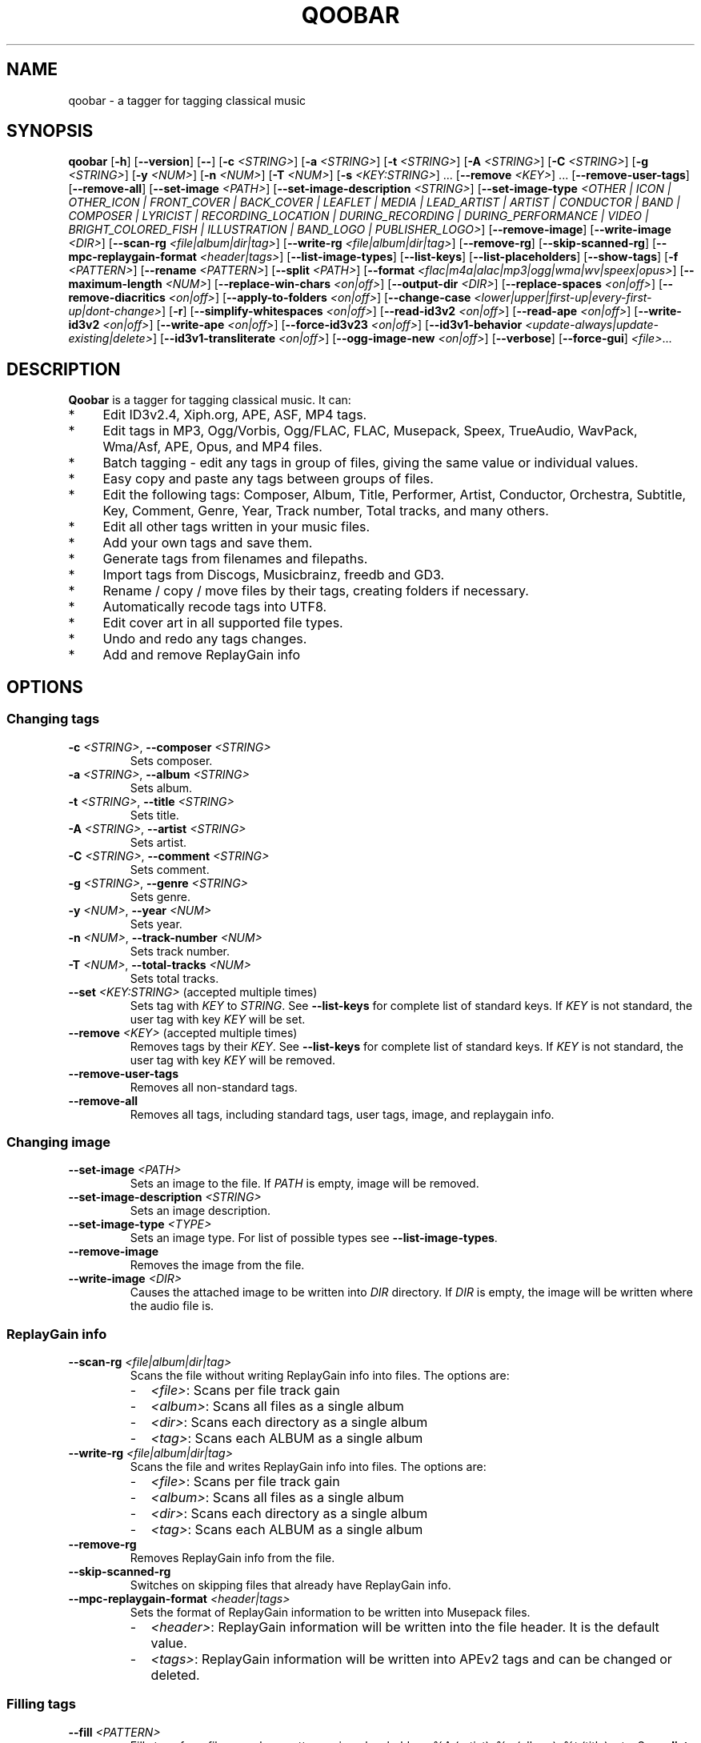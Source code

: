 .\"                                      Hey, EMACS: \-*\- nroff \-*\-
.\" First parameter, NAME, should be all caps
.\" Second parameter, SECTION, should be 1\-8, maybe w/ subsection
.\" other parameters are allowed: see man(7), man(1)
.TH QOOBAR 1 "December  1, 2014"
.\" Please adjust this date whenever revising the manpage.
.\"
.\" Some roff macros, for reference:
.\" .nh        disable hyphenation
.\" .hy        enable hyphenation
.\" .ad l      left justify
.\" .ad b      justify to both left and right margins
.\" .nf        disable filling
.\" .fi        enable filling
.\" .br        insert line break
.\" .sp \fI<n>\fR    insert n+1 empty lines
.\" for manpage\-specific macros, see man(7)
.nh
.SH NAME
qoobar \- a tagger for tagging classical music
.SH SYNOPSIS
.B qoobar
[\fB\-h\fR]
[\fB\-\-version\fR]
[\fB\-\-\fR]
[\fB\-c \fI<STRING>\fR]
[\fB\-a \fI<STRING>\fR]
[\fB\-t \fI<STRING>\fR]
[\fB\-A \fI<STRING>\fR]
[\fB\-C \fI<STRING>\fR]
[\fB\-g \fI<STRING>\fR]
[\fB\-y \fI<NUM>\fR]
[\fB\-n \fI<NUM>\fR]
[\fB\-T \fI<NUM>\fR]
[\fB\-s \fI<KEY:STRING>\fR] ...
[\fB\-\-remove \fI<KEY>\fR] ...
[\fB\-\-remove\-user\-tags\fR]
[\fB\-\-remove\-all\fR]
[\fB\-\-set\-image \fI<PATH>\fR]
[\fB\-\-set\-image\-description \fI<STRING>\fR]
[\fB\-\-set\-image\-type \fI<OTHER | ICON | OTHER_ICON | FRONT_COVER | BACK_COVER
| LEAFLET | MEDIA | LEAD_ARTIST | ARTIST | CONDUCTOR | BAND | COMPOSER | LYRICIST
| RECORDING_LOCATION | DURING_RECORDING | DURING_PERFORMANCE | VIDEO
| BRIGHT_COLORED_FISH | ILLUSTRATION | BAND_LOGO | PUBLISHER_LOGO>\fR]
[\fB\-\-remove\-image\fR]
[\fB\-\-write\-image \fI<DIR>\fR]
[\fB\-\-scan\-rg \fI<file|album|dir|tag>\fR]
[\fB\-\-write\-rg \fI<file|album|dir|tag>\fR]
[\fB\-\-remove\-rg\fR]
[\fB\-\-skip\-scanned\-rg\fR]
[\fB\-\-mpc\-replaygain\-format \fI<header|tags>\fR]
[\fB\-\-list\-image\-types\fR]
[\fB\-\-list\-keys\fR]
[\fB\-\-list\-placeholders\fR]
[\fB\-\-show\-tags\fR]
[\fB\-f \fI<PATTERN>\fR]
[\fB\-\-rename \fI<PATTERN>\fR]
[\fB\-\-split \fI<PATH>\fR]
[\fB\-\-format \fI<flac|m4a|alac|mp3|ogg|wma|wv|speex|opus>\fR]
[\fB\-\-maximum\-length \fI<NUM>\fR]
[\fB\-\-replace\-win\-chars \fI<on|off>\fR]
[\fB\-\-output\-dir \fI<DIR>\fR]
[\fB\-\-replace\-spaces \fI<on|off>\fR]
[\fB\-\-remove\-diacritics \fI<on|off>\fR]
[\fB\-\-apply\-to\-folders \fI<on|off>\fR]
[\fB\-\-change\-case
\fI<lower|upper|first\-up|every\-first\-up|dont\-change>\fR]
[\fB\-r\fR]
[\fB\-\-simplify\-whitespaces \fI<on|off>\fR]
[\fB\-\-read\-id3v2 \fI<on|off>\fR]
[\fB\-\-read\-ape \fI<on|off>\fR]
[\fB\-\-write\-id3v2 \fI<on|off>\fR]
[\fB\-\-write\-ape \fI<on|off>\fR]
[\fB\-\-force\-id3v23 \fI<on|off>\fR]
[\fB\-\-id3v1\-behavior \fI<update\-always|update\-existing|delete>\fR]
[\fB\-\-id3v1\-transliterate \fI<on|off>\fR]
[\fB\-\-ogg\-image\-new \fI<on|off>\fR]
[\fB\-\-verbose\fR]
[\fB\-\-force\-gui\fR]
.IR \fI<file>\fR ...
.SH DESCRIPTION
.B Qoobar
is a tagger for tagging classical music. It can:
.IP * 4
Edit ID3v2.4, Xiph.org, APE, ASF, MP4 tags.
.IP * 4
Edit tags in MP3, Ogg/Vorbis, Ogg/FLAC, FLAC, Musepack, Speex, TrueAudio,
WavPack, Wma/Asf, APE, Opus, and MP4 files.
.IP * 4
Batch tagging - edit any tags in group of files, giving the same value
or individual values.
.IP * 4
Easy copy and paste any tags between groups of files.
.IP * 4
Edit the following tags: Composer, Album, Title, Performer, Artist,
Conductor, Orchestra, Subtitle, Key, Comment, Genre, Year,
Track number, Total tracks, and many others.
.IP * 4
Edit all other tags written in your music files.
.IP * 4
Add your own tags and save them.
.IP * 4
Generate tags from filenames and filepaths.
.IP * 4
Import tags from Discogs, Musicbrainz, freedb and GD3.
.IP * 4
Rename / copy / move files by their tags, creating folders if necessary.
.IP * 4
Automatically recode tags into UTF8.
.IP * 4
Edit cover art in all supported file types.
.IP * 4
Undo and redo any tags changes.
.IP * 4
Add and remove ReplayGain info
.SH OPTIONS
.SS Changing tags
.TP
\fB\-c \fI<STRING>\fR, \fB\-\-composer \fI<STRING>\fR
Sets composer.
.TP
\fB\-a \fI<STRING>\fR, \fB\-\-album \fI<STRING>\fR
Sets album.
.TP
\fB\-t \fI<STRING>\fR, \fB\-\-title \fI<STRING>\fR
Sets title.
.TP
\fB\-A \fI<STRING>\fR, \fB\-\-artist \fI<STRING>\fR
Sets artist.
.TP
\fB\-C \fI<STRING>\fR, \fB\-\-comment \fI<STRING>\fR
Sets comment.
.TP
\fB\-g \fI<STRING>\fR, \fB\-\-genre \fI<STRING>\fR
Sets genre.
.TP
\fB\-y \fI<NUM>\fR, \fB\-\-year \fI<NUM>\fR
Sets year.
.TP
\fB\-n \fI<NUM>\fR,  \fB\-\-track\-number \fI<NUM>\fR
Sets track number.
.TP
\fB\-T \fI<NUM>\fR,  \fB\-\-total\-tracks \fI<NUM>\fR
Sets total tracks.
.TP
\fB\-\-set \fI<KEY:STRING>\fR  (accepted multiple times)
Sets tag with \fIKEY\fR to \fISTRING\fR. See \fB\-\-list\-keys\fR for complete
list of standard keys. If \fIKEY\fR is not standard, the user tag with key
\fIKEY\fR will be set.
.TP
\fB\-\-remove \fI<KEY>\fR  (accepted multiple times)
Removes tags by their \fIKEY\fR. See \fB\-\-list\-keys\fR for complete list of
standard keys. If \fIKEY\fR is not standard, the user tag with
key \fIKEY\fR will be removed.
.TP
\fB\-\-remove\-user\-tags\fR
Removes all non-standard tags.
.TP
\fB\-\-remove\-all\fR
Removes all tags, including standard tags, user tags, image, and
replaygain info.
.SS Changing image
.TP
\fB\-\-set\-image \fI<PATH>\fR
Sets an image to the file. If \fIPATH\fR is empty, image will be removed.
.TP
\fB\-\-set\-image\-description \fI<STRING>\fR
Sets an image description.
.TP
\fB\-\-set\-image\-type \fI<TYPE>\fR
Sets an image type. For list of possible types see \fB\-\-list\-image\-types\fR.
.TP
\fB\-\-remove\-image\fR
Removes the image from the file.
.TP
\fB\-\-write\-image \fI<DIR>\fR
Causes the attached image to be written into \fIDIR\fR directory.
If \fIDIR\fR is empty, the image will be written where the audio file is.
.SS ReplayGain info
.TP
\fB\-\-scan\-rg \fI<file|album|dir|tag>\fR
Scans the file without writing ReplayGain info into files. The options are:
.RS
.IP - 2
\fI<file>\fR: Scans per file track gain
.IP - 2
\fI<album>\fR: Scans all files as a single album
.IP - 2
\fI<dir>\fR: Scans each directory as a single album
.IP - 2
\fI<tag>\fR: Scans each ALBUM as a single album
.RE
.TP
\fB\-\-write\-rg \fI<file|album|dir|tag>\fR
Scans the file and writes ReplayGain info into files. The options are:
.RS
.IP - 2
\fI<file>\fR: Scans per file track gain
.IP - 2
\fI<album>\fR: Scans all files as a single album
.IP - 2
\fI<dir>\fR: Scans each directory as a single album
.IP - 2
\fI<tag>\fR: Scans each ALBUM as a single album
.RE
.TP
\fB\-\-remove\-rg\fR
Removes ReplayGain info from the file.
.TP
\fB\-\-skip\-scanned\-rg\fR
Switches on skipping files that already have ReplayGain info.
.TP
\fB\-\-mpc\-replaygain\-format \fI<header|tags>\fR
Sets the format of ReplayGain information to be written into Musepack files.
.RS
.IP - 2
\fI<header>\fR: ReplayGain information will be written into the file header.
It is the default value.
.IP - 2
\fI<tags>\fR: ReplayGain information will be written into APEv2 tags and can be changed or deleted.
.RE
.SS Filling tags
.TP
\fB\-\-fill \fI<PATTERN>\fR
Fills tags from file name by a pattern using placeholders: %A (artist),
%a (album), %t (title), etc. See \fB\-\-list\-placeholders\fR for complete list
of placeholders.
.SS Renaming files
.TP
\fB\-\-rename \fI<PATTERN>\fR
Rename file (the extension is not affected) based on data in the tag
using placeholders: %A (artist), %a (album), %t (title), etc.
See \fB\-\-list\-placeholders\fR for complete list of placeholders.
.TP
\fB\-\-maximum\-length \fI<NUM>\fR
Sets maximum file name length for \fB\-\-rename\fR operation to a specified
value. If value is 0, file name will not be truncated. The default
value is 0.
.TP
\fB\-\-replace\-win\-chars \fI<on|off>\fR
Switches on/off Windows chars replacement for \fB\-\-rename\fR operation. The
default value is "on".
.TP
\fB\-\-output\-dir \fI<DIR>\fR
Specifies the destination directory for \fB\-\-rename\fR operation.
If \fI<DIR>\fR is empty, the source directory will be used.
.TP
\fB\-\-replace\-spaces \fI<on|off>\fR
Switches on/off spaces replacement for \fB\-\-rename\fR operation. The default
value is "off".
.TP
\fB\-\-remove\-diacritics \fI<on|off>\fR
Switches on/off diacritics removing for \fB\-\-rename\fR operation. The
default value is "off".
.TP
\fB\-\-apply\-to\-folders \fI<on|off>\fR
If this option is set, all other options for \fB\-\-rename\fR operation will
take place for created folders names as well. The default value is
"off".
.TP
\fB\-\-change\-case \fI<lower|upper|first-up|every-first-up|dont-change>\fR
If this option is set, created file and folders names will be in case
specified by this option. The default value is "dont\-change".
.SS Splitting files
.TP
\fB\-\-split \fI<CUE>\fR
Splits an audio file by its CUE sheet.
.TP
\fB\-\-format \fI<flac|m4a|alac|mp3|ogg|wma|wv|speex|opus>\fR
Sets format of splitted files. The default value is "flac". If no ffmpeg or
avconv is installed, this option is ignored and the format is set to "flac".
If format is "m4a", AAC codec is used. If format is "alac", "m4a" file extension
is used.
.SS Global options
.TP
\fB\-r\fR, \fB\-\-recursive\fR
If set, directories to process are added recursively, that is with all
their subdirectories. The default behavior is non-recursive.
.TP
\fB\-\-simplify\-whitespaces \fI<on|off>\fR
Switches on/off tags simplifying when saving files. The default value
is "on".
.TP
\fB\-\-read\-id3v2 \fI<on|off>\fR
Switches on/off reading of id3v2 tags in mp3 files. The default value
is "on".
.TP
\fB\-\-read\-ape \fI<on|off>\fR
Switches on/off reading of ape tags in mp3 files. The default value is
"off".
.TP
\fB\-\-write\-id3v2 \fI<on|off>\fR
Switches on/off writing of id3v2 tags in mp3 files. The default value
is "on".
.TP
\fB\-\-write\-ape \fI<on|off>\fR
Switches on/off writing of ape tags in mp3 files. The default value is
"off".
.TP
\fB\-\-force\-id3v23 \fI<on|off>\fR
Switches on/off writing of id3v2 tags to id3v2.3 format. The default
value is "off".
.TP
\fB\-\-id3v1\-behavior \fI<update\-always|update\-existing|delete>\fR
Switches on/off deleting of id3v1 tags when saving mp3 files. The
default value is "delete".
.TP
\fB\-\-id3v1\-transliterate \fI<on|off>\fR
Switches on/off transliteration of id3v1 tags when saving mp3 files.
The default value is "on".
.TP
\fB\-\-ogg\-image\-new \fI<on|off>\fR
Switches on/off new ogg image format. The default value is "on".
.SS Other options
.TP
\fB\-h\fR, \fB\-\-help\fR
Displays usage information and exits.
.TP
\fB\-\-version\fR
Displays version information and exits.
.TP
\fB\-\-\fR,  \fB\-\-ignore_rest\fR
Ignores the rest of the labeled arguments following this flag.
.TP
\fB\-\-list\-image\-types\fR
Lists all possible image types and exits.
.TP
\fB\-\-list\-keys\fR
Lists all possible tags keys and exits.
.TP
\fB\-\-list\-placeholders\fR
Lists all possible placeholders and exits.
.TP
\fB\-\-show\-tags\fR
Shows all tags of files.
.TP
\fB\-\-verbose\fR
Switches on verbose mode, in which all messages are shown. By default
only errors and warnings are shown.
.TP
\fB\-\-force\-gui\fR
Forces the GUI mode after completing all command-line options specified.
.TP
\fI<file>\fR  (accepted multiple times)
Files and directories to process
.SH EXAMPLES
.SS The GUI mode
.PP
.nf
qoobar
.fi
.RS
Runs qoobar in the
.SM GUI
mode.
.RE
.PP
.nf
qoobar \-\-force\-id3v23
.fi
.RS
Switches on writing of id3v2 tags to id3v2.3 format and
runs qoobar in the
.SM GUI
mode. Other global options can be specified.
.PP
.SM NOTE:
These options will be saved when closing the qoobar window.
.RE
.PP
.nf
qoobar \*(lq~/Music/Artist/Album 1\*(rq
.fi
.RS
Runs qoobar in the
.SM GUI
mode and adds the content of
.I \*(lq~/Music/Artist/Album 1\*(rq
directory.
.RE
.PP
.SS The command line mode
The command line mode is automatically used if any of the following
arguments is specified:
.PP
\-c, \-\-composer, \-a, \-\-album, \-t, \-\-title,
\-A, \-\-artist, \-C, \-\-comment, \-g, \-\-genre, \-y, \-\-year,
\-n, \-\-track\-number, \-T, \-\-total\-tracks, \-\-s,
\-\-set, \-\-remove, \-\-remove\-user\-tags,
\-\-remove\-all, \-\-set\-image, \-\-set\-image\-description, \-\-set\-image\-type,
\-\-remove\-image, \-\-write\-image, \-\-scan-rg, \-\-write\-rg, \-\-remove\-rg,
\-\-list\-image\-types, \-\-list\-keys, \-\-show\-tags, \-f, \-\-fill, \-\-rename, \-\-split.
.PP
.SM NOTE:
Any global option that is specified in the command line mode will not
be saved automatically. If you want to change the default settings, either
edit the
.I ~/.config/qoobar/global.ini
file, or set them in the qoobar preferences dialog.
.PP
.nf
qoobar \-a "Sonata No.29 Hammerklavier" "~/Music/Beethoven, L./Sonata 29 (Richter)"
.fi
.RS
Sets album to be "Sonata No.29 Hammerklavier" in all files in \fI"~/Music/Beethoven, L./Sonata 29 (Richter)"\fR
directory.
.RE
.PP
.nf
qoobar \-\-write\-id3v2 on \-\-write\-ape off \-\-delete-id3v1 delete \\
-n 1 "~/Music/ABBA/*.mp3"
.fi
.RS
Automatically sets track numbers from 1 to number of files for all mp3 files
in the \fI"~/Music/ABBA/"\fR directory. When saving files writes id3v2
tags only, and strips all ape tags and all id3v1 tags.
.RE
.PP
.nf
qoobar \-s "ARTIST:%A (piano)" "~/Music/SKRIABIN A./Compilation"
.fi
.RS
Takes ARTIST tag, appends " (piano)" text and writes back into ARTIST tag
for all files in the \fI"~/Music/SKRIABIN A./Compilation"\fR directory.
This is equivalent to \fBqoobar \-A "%A (piano)" "~/Music/SKRIABIN A./Compilation"\fR
.RE
.PP
.nf
qoobar \-\-fill "%c/%a (%A)/%n \- %t" "~/Music/Beethoven, L./Piano concerto No.5 (Arrau)/"
.fi
.RS
Fills tags from files names for all files in
\fI"~/Music/Beethoven, L./Piano concerto No.5 (Arrau)/"\fR
directory. The tags to write are:
.RS 4
.IP - 2
.B Composer
will be "Beethoven, L."
.IP - 2
.B Album
will be "Piano concerto No.5"
.IP - 2
.B Artist
will be "Arrau"
.IP - 2
.B Track numbers
will be all symbols in files names before the first " \- "
.IP - 2
.B Track titles
will be all symbols in files names after the first "\ \-\ "
(excluding the file extension).
.RE
.RE
.PP
.nf
qoobar \-\-split  ~/Music/The\\ path\\ to\\ audio\\ file/cue_file.cue \\
\-\-artist "Edward \\"Duke\\" Ellington" \-\-rename "%N. %t" \-\-force\-gui
.fi
.RS
Splits an audio image file to separate tracks by the
.SM CUE
sheet file \fI"~/Music/The\\ path\\ to\\ audio\\ file/cue_file.cue"\fR
(the audio file is taken from this file data),
sets artist to "Edward \\"Duke\\" Ellington" (note the double apostrophes
in the text) and renames newly created files according to pattern
"%N. %t", that is track number (01, 02, 03...) followed by a dot and a space
followed by track title. After that launches Qoobar in the GUI mode and opens these created files for fine tuning.
.RE
.SH ARGUMENTS ORDER
The order in which the command line arguments are processed is independent
of their order in the command line and is as follows:
.IP 1. 4
.BR \-h ", " \-\-help ", " \-\-version ", " \-\-list\-image\-types ", "
.BR \-\-list\-keys ",  " \-\-list\-placeholders  .
After executing these commands qoobar quits.
.IP 2. 4
Global options:
.BR \-\-recursive ", " \-\-verbose ", " \-\-simplify-whitespaces ", "
.BR \-\-read\-id3v2 ", " \-\-read\-ape ", " \-\-write\-id3v2 ", "
.BR \-\-write\-ape ", " \-\-force\-id3v23 ", " \-\-delete\-id3v1 ", "
.BR \-\-id3v1\-transliterate ", " \-\-ogg\-image\-new
.IP 3. 4
Other options:
.BR \-\-maximum\-length ", " \-\-replace\-win\-chars  ", " \-\-output\-dir ", "
.BR \-\-replace\-spaces   ", " \-\-remove\-diacritics ", "
.BR \-\-apply\-to\-folders ", " \-\-change\-case ", "
.BR \-\-mpc\-replaygain\-format ", " \-\-format
.IP 4. 4
.B \-\-split
.IP 5. 4
.B \-\-show\-tags
.IP 6. 4
.BR \-\-write\-image ", " \-\-scan\-rg ", " \-\-write\-rg ", " \-\-remove\-rg
.IP 7. 4
.BR \-\-remove ", " \-\-remove\-user\-tags ", " \-\-remove\-image ", " \-\-remove\-all
.IP 8. 4
.B \-\-fill
.IP 9. 4
.BR \-s ", " \-\-set ", " \-c ", " \-\-composer ", " \-a ", " \-\-album ", " \-t ", "
.BR \-\-title ", " \-A ", " \-\-artist ", " \-C ", " \-\-comment ", " \-g ", "
.BR \-\-genre ", " \-y ", " \-\-year ", " \-n ", " \-\-track\-number ", "
.BR \-T ", " \-\-total\-tracks ", " \-\-set\-image ", "
.BR \-\-set\-image\-description ", " \-\-set\-image\-type
.IP 10. 4
After these qoobar saves tags.
.IP 11. 4
.BR \-\-rename .
.SH FILES
.I /usr/share/doc/qoobar-doc
.RS
The qoobar documentation files.
.RE
.I ~/.config/qoobar/gui.conf
.RS
The GUI configuration file. Contains GUI settings and is not intended to
be manually changed by the user. Delete it if you want to reset the default
GUI settings.
.RE
.I ~/.config/qoobar/global.ini
.RS
The global configuration file. Contains settings that are applicable both in
GUI and command line mode. You can edit it to set your settings.
Delete it if you want to reset the default global settings.
.SH AUTHOR
The author of
.B qoobar
is Alex Novichkov \fI<novichkov.qoobar@gmail.com>\fR.
.br
This manual page was written by Alex Novichkov <novichkov.qoobar@gmail.com>
for the Debian GNU/Linux system (but may be used by others).
